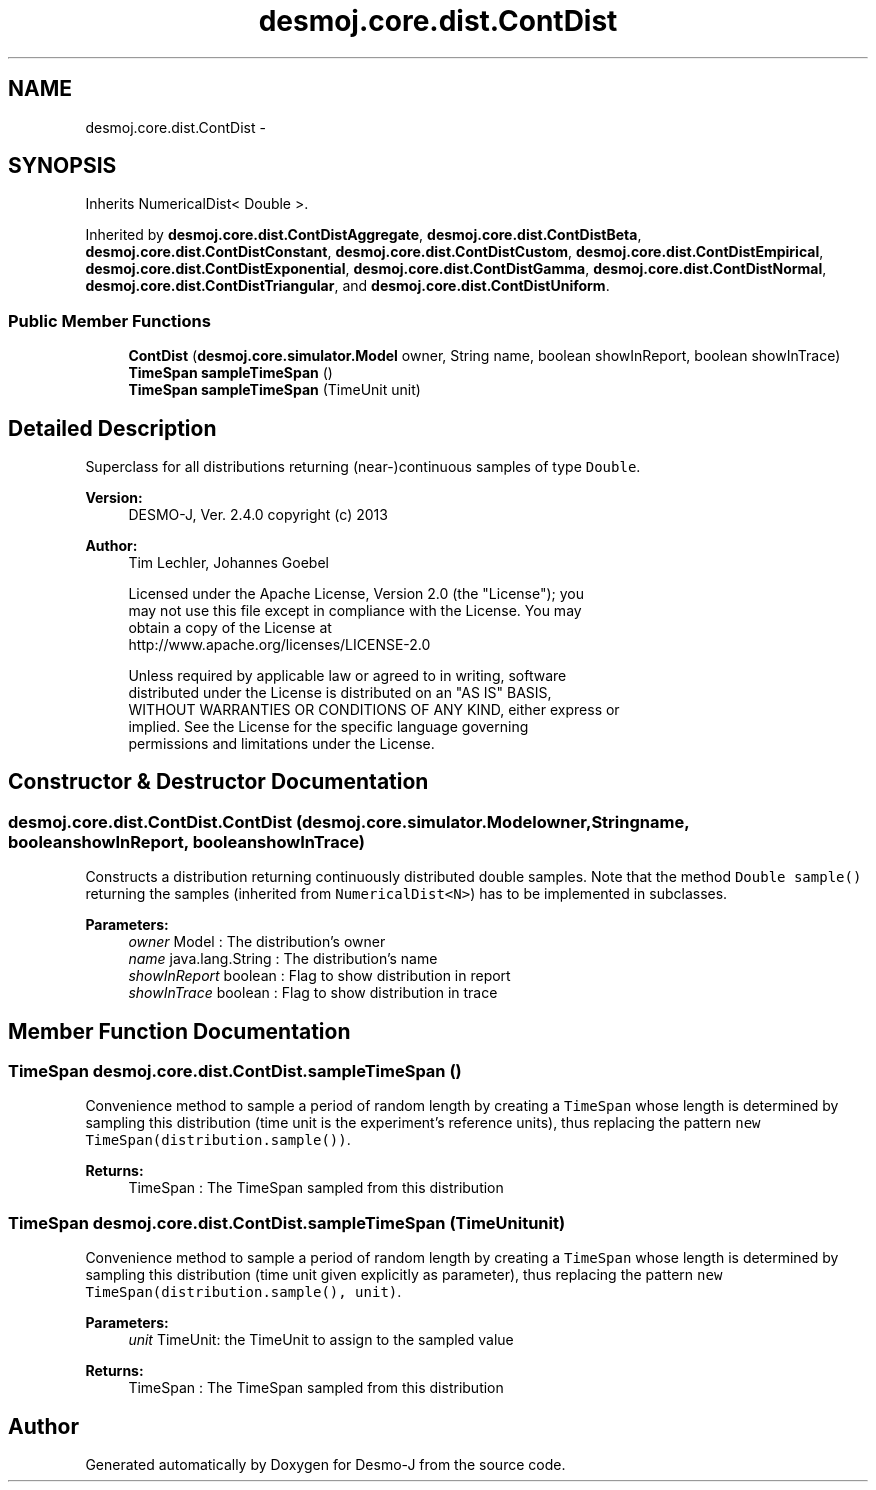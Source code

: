 .TH "desmoj.core.dist.ContDist" 3 "Wed Dec 4 2013" "Version 1.0" "Desmo-J" \" -*- nroff -*-
.ad l
.nh
.SH NAME
desmoj.core.dist.ContDist \- 
.SH SYNOPSIS
.br
.PP
.PP
Inherits NumericalDist< Double >\&.
.PP
Inherited by \fBdesmoj\&.core\&.dist\&.ContDistAggregate\fP, \fBdesmoj\&.core\&.dist\&.ContDistBeta\fP, \fBdesmoj\&.core\&.dist\&.ContDistConstant\fP, \fBdesmoj\&.core\&.dist\&.ContDistCustom\fP, \fBdesmoj\&.core\&.dist\&.ContDistEmpirical\fP, \fBdesmoj\&.core\&.dist\&.ContDistExponential\fP, \fBdesmoj\&.core\&.dist\&.ContDistGamma\fP, \fBdesmoj\&.core\&.dist\&.ContDistNormal\fP, \fBdesmoj\&.core\&.dist\&.ContDistTriangular\fP, and \fBdesmoj\&.core\&.dist\&.ContDistUniform\fP\&.
.SS "Public Member Functions"

.in +1c
.ti -1c
.RI "\fBContDist\fP (\fBdesmoj\&.core\&.simulator\&.Model\fP owner, String name, boolean showInReport, boolean showInTrace)"
.br
.ti -1c
.RI "\fBTimeSpan\fP \fBsampleTimeSpan\fP ()"
.br
.ti -1c
.RI "\fBTimeSpan\fP \fBsampleTimeSpan\fP (TimeUnit unit)"
.br
.in -1c
.SH "Detailed Description"
.PP 
Superclass for all distributions returning (near-)continuous samples of type \fCDouble\fP\&.
.PP
\fBVersion:\fP
.RS 4
DESMO-J, Ver\&. 2\&.4\&.0 copyright (c) 2013 
.RE
.PP
\fBAuthor:\fP
.RS 4
Tim Lechler, Johannes Goebel 
.PP
.nf
    Licensed under the Apache License, Version 2.0 (the "License"); you
    may not use this file except in compliance with the License. You may
    obtain a copy of the License at
    http://www.apache.org/licenses/LICENSE-2.0

    Unless required by applicable law or agreed to in writing, software
    distributed under the License is distributed on an "AS IS" BASIS,
    WITHOUT WARRANTIES OR CONDITIONS OF ANY KIND, either express or
    implied. See the License for the specific language governing
    permissions and limitations under the License.
.fi
.PP
 
.RE
.PP

.SH "Constructor & Destructor Documentation"
.PP 
.SS "desmoj\&.core\&.dist\&.ContDist\&.ContDist (\fBdesmoj\&.core\&.simulator\&.Model\fPowner, Stringname, booleanshowInReport, booleanshowInTrace)"
Constructs a distribution returning continuously distributed double samples\&. Note that the method \fCDouble sample()\fP returning the samples (inherited from \fCNumericalDist<N>\fP) has to be implemented in subclasses\&.
.PP
\fBParameters:\fP
.RS 4
\fIowner\fP Model : The distribution's owner 
.br
\fIname\fP java\&.lang\&.String : The distribution's name 
.br
\fIshowInReport\fP boolean : Flag to show distribution in report 
.br
\fIshowInTrace\fP boolean : Flag to show distribution in trace 
.RE
.PP

.SH "Member Function Documentation"
.PP 
.SS "\fBTimeSpan\fP desmoj\&.core\&.dist\&.ContDist\&.sampleTimeSpan ()"
Convenience method to sample a period of random length by creating a \fCTimeSpan\fP whose length is determined by sampling this distribution (time unit is the experiment's reference units), thus replacing the pattern \fCnew TimeSpan(distribution\&.sample())\fP\&.
.PP
\fBReturns:\fP
.RS 4
TimeSpan : The TimeSpan sampled from this distribution 
.RE
.PP

.SS "\fBTimeSpan\fP desmoj\&.core\&.dist\&.ContDist\&.sampleTimeSpan (TimeUnitunit)"
Convenience method to sample a period of random length by creating a \fCTimeSpan\fP whose length is determined by sampling this distribution (time unit given explicitly as parameter), thus replacing the pattern \fCnew TimeSpan(distribution\&.sample(), unit)\fP\&.
.PP
\fBParameters:\fP
.RS 4
\fIunit\fP TimeUnit: the TimeUnit to assign to the sampled value
.RE
.PP
\fBReturns:\fP
.RS 4
TimeSpan : The TimeSpan sampled from this distribution 
.RE
.PP


.SH "Author"
.PP 
Generated automatically by Doxygen for Desmo-J from the source code\&.
